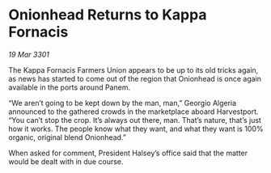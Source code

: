 * Onionhead Returns to Kappa Fornacis

/19 Mar 3301/

The Kappa Fornacis Farmers Union appears to be up to its old tricks again, as news has started to come out of the region that Onionhead is once again available in the ports around Panem. 

“We aren’t going to be kept down by the man, man,” Georgio Algeria announced to the gathered crowds in the marketplace aboard Harvestport. “You can’t stop the crop. It’s always out there, man. That’s nature, that’s just how it works. The people know what they want, and what they want is 100% organic, original blend Onionhead.” 

When asked for comment, President Halsey’s office said that the matter would be dealt with in due course.